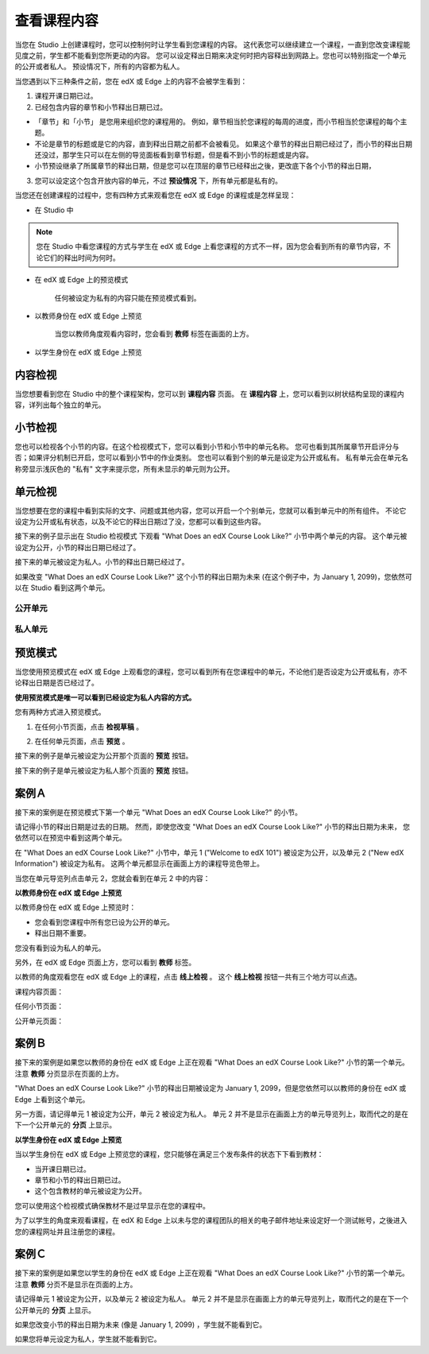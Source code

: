 ************
查看课程内容
************

当您在 Studio 上创建课程时，您可以控制何时让学生看到您课程的内容。
这代表您可以继续建立一个课程，一直到您改变课程能见度之前，学生都不能看到您所更动的内容。
您可以设定释出日期来决定何时把内容释出到网路上。您也可以特别指定一个单元的公开或者私人。
预设情况下，所有的内容都为私人。
 
当您遇到以下三种条件之前，您在 edX 或 Edge 上的内容不会被学生看到：

1. 课程开课日期已过。

2. 已经包含内容的章节和小节释出日期已过。
 
* 「章节」和「小节」 是您用来组织您的课程用的。
  例如，章节相当於您课程的每周的进度，而小节相当於您课程的每个主题。
 
 
* 不论是章节的标题或是它的内容，直到释出日期之前都不会被看见。
  如果这个章节的释出日期已经过了，而小节的释出日期还没过，那学生只可以在左侧的导览面板看到章节标题，但是看不到小节的标题或是内容。
 
* 小节预设继承了所属章节的释出日期，但是您可以在顶层的章节已经释出之後，更改底下各个小节的释出日期，

 
.. image:: Images/image189.png
 
 
.. image:: Images/image191.png

 

3. 您可以设定这个包含开放内容的单元，不过 **预设情况** 下，所有单元都是私有的。
 
 
当您还在创建课程的过程中，您有四种方式来观看您在 edX 或 Edge 的课程或是怎样呈现：

 
* 在 Studio 中

.. note::
	
	您在 Studio 中看您课程的方式与学生在 edX 或 Edge 上看您课程的方式不一样，因为您会看到所有的章节内容，不论它们的释出时间为何时。
	 
 
* 在 edX 或 Edge 上的预览模式
	
	任何被设定为私有的内容只能在预览模式看到。
 

* 以教师身份在 edX 或 Edge 上预览

	当您以教师角度观看内容时，您会看到 **教师** 标签在画面的上方。

 
 
* 以学生身份在 edX 或 Edge 上预览

.. raw:: latex
  
      \newpage %
 

内容检视
========

 
当您想要看到您在 Studio 中的整个课程架构，您可以到 **课程内容** 页面。
在 **课程内容** 上，您可以看到以树状结构呈现的课程内容，详列出每个独立的单元。
 
 
.. image:: Images/image193.png


.. raw:: latex
  
      \newpage %
 
小节检视
========
 
您也可以检视各个小节的内容。在这个检视模式下，您可以看到小节和小节中的单元名称。
您可也看到其所属章节开启评分与否；如果评分机制已开启，您可以看到小节中的作业类别。
您也可以看到个别的单元是设定为公开或私有。
私有单元会在单元名称旁显示浅灰色的 "私有" 文字来提示您，所有未显示的单元则为公开。

 
.. image:: Images/image195.png


.. raw:: latex
  
      \newpage %
 
单元检视
========
 
当您想要在您的课程中看到实际的文字、问题或其他内容，您可以开启一个个别单元，您就可以看到单元中的所有组件。
不论它设定为公开或私有状态，以及不论它的释出日期过了没，您都可以看到这些内容。
 
 
接下来的例子显示出在 Studio 检视模式 下观看 "What Does an edX Course Look Like?" 小节中两个单元的内容。
这个单元被设定为公开，小节的释出日期已经过了。

 
.. image:: Images/image197.png
 
 
接下来的单元被设定为私人。小节的释出日期已经过了。
 
 
.. image:: Images/image199.png
 
 
如果改变 "What Does an edX Course Look Like?" 这个小节的释出日期为未来 (在这个例子中，为 January 1, 2099)，您依然可以在 Studio 看到这两个单元。

 
 
公开单元
^^^^^^^^
 
.. image:: Images/image201.png
 
 
私人单元
^^^^^^^^

 
.. image:: Images/image203.png



.. raw:: latex
  
      \newpage %

 
预览模式
========
 
当您使用预览模式在 edX 或 Edge 上观看您的课程，您可以看到所有在您课程中的单元，不论他们是否设定为公开或私有，亦不论释出日期是否已经过了。

**使用预览模式是唯一可以看到已经设定为私人内容的方式。**
 
 
您有两种方式进入预览模式。
 
 
1. 在任何小节页面，点击 **检视草稿** 。
 
 
.. image:: Images/image205.png
 
 
2. 在任何单元页面，点击 **预览** 。
 


接下来的例子是单元被设定为公开那个页面的 **预览** 按钮。
 
 
.. image:: Images/image207.png
 
 
接下来的例子是单元被设定为私人那个页面的 **预览** 按钮。
 
 
.. image:: Images/image209.png


案例Ａ
======
 
接下来的案例是在预览模式下第一个单元 "What Does an edX Course Look Like?" 的小节。 
 
.. image:: Images/image211.png
 
 
请记得小节的释出日期是过去的日期。
然而，即使您改变 "What Does an edX Course Look Like?" 小节的释出日期为未来，
您依然可以在预览中看到这两个单元。
 
 
在 "What Does an edX Course Look Like?" 小节中，单元 1 ("Welcome to edX 101") 被设定为公开，以及单元 2 ("New edX Information") 被设定为私有。
这两个单元都显示在画面上方的课程导览色带上。
 
 
.. image:: Images/image213.png

当您在单元导览列点击单元 2，您就会看到在单元 2 中的内容：
 
 
.. image:: Images/image215.png
 
**以教师身份在 edX 或 Edge 上预览**
 
以教师身份在 edX 或 Edge 上预览时： 

* 您会看到您课程中所有您已设为公开的单元。
* 释出日期不重要。

 
您没有看到设为私人的单元。
 
 
另外，在 edX 或 Edge 页面上方，您可以看到 **教师** 标签。

 
 
以教师的角度观看您在 edX 或 Edge 上的课程，点击 **线上检视** 。
这个 **线上检视** 按钮一共有三个地方可以点选。

 
课程内容页面：
 
 
.. image:: Images/image217.png
 
 
任何小节页面：
 
 
.. image:: Images/image219.png
 
 
 
公开单元页面：
 
 
.. image:: Images/image221.png
 
案例Ｂ
======
 
接下来的案例是如果您以教师的身份在 edX 或 Edge 上正在观看 "What Does an edX Course Look Like?" 小节的第一个单元。
注意 **教师** 分页显示在页面的上方。
 
 
.. image:: Images/image223.png
 
 
"What Does an edX Course Look Like?" 小节的释出日期被设定为 January 1, 2099，但是您依然可以以教师的身份在 edX 或 Edge 上看到这个单元。

 
另一方面，请记得单元 1 被设定为公开，单元 2 被设定为私人。
单元 2 并不是显示在画面上方的单元导览列上，取而代之的是在下一个公开单元的 **分页** 上显示。
 
 
.. image:: Images/image225.png
 
**以学生身份在 edX 或 Edge 上预览**
 
当以学生身份在 edX 或 Edge 上预览您的课程，您只能够在满足三个发布条件的状态下下看到教材：

 
* 当开课日期已过。

* 章节和小节的释出日期已过。

* 这个包含教材的单元被设定为公开。
 

您可以使用这个检视模式确保教材不是过早显示在您的课程中。


为了以学生的角度来观看课程，在 edX 和 Edge 上以未与您的课程团队的相关的电子邮件地址来设定好一个测试帐号，之後进入您的课程网址并且注册您的课程。


案例Ｃ
======
 
接下来的案例是如果您以学生的身份在 edX 或 Edge 上正在观看 "What Does an edX Course Look Like?" 小节的第一个单元。
注意 **教师** 分页不是显示在页面的上方。

 
.. image:: Images/image227.png
 
 
请记得单元 1 被设定为公开，以及单元 2 被设定为私人。
单元 2 并不是显示在画面上方的单元导览列上，取而代之的是在下一个公开单元的 **分页** 上显示。

 
 
.. image:: Images/image229.png
 
 
如果您改变小节的释出日期为未来 (像是 January 1, 2099) ，学生就不能看到它。


如果您将单元设定为私人，学生就不能看到它。
